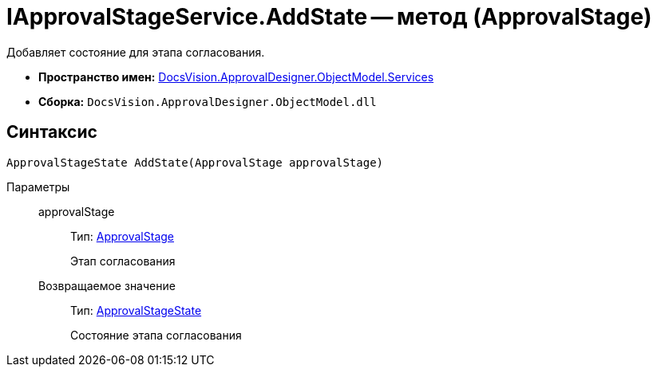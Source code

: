 = IApprovalStageService.AddState -- метод (ApprovalStage)

Добавляет состояние для этапа согласования.

* *Пространство имен:* xref:api/DocsVision/ApprovalDesigner/ObjectModel/Services/Services_NS.adoc[DocsVision.ApprovalDesigner.ObjectModel.Services]
* *Сборка:* `DocsVision.ApprovalDesigner.ObjectModel.dll`

== Синтаксис

[source,csharp]
----
ApprovalStageState AddState(ApprovalStage approvalStage)
----

Параметры::
approvalStage:::
Тип: xref:api/DocsVision/ApprovalDesigner/ObjectModel/ApprovalStage_CL.adoc[ApprovalStage]
+
Этап согласования

Возвращаемое значение:::
Тип: xref:api/DocsVision/ApprovalDesigner/ObjectModel/ApprovalStageState_CL.adoc[ApprovalStageState]
+
Состояние этапа согласования
